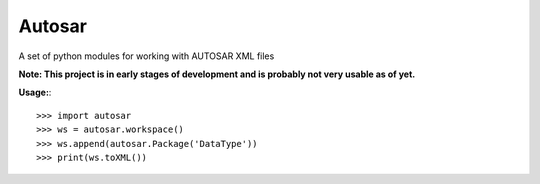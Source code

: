 Autosar
--------

A set of python modules for working with AUTOSAR XML files

**Note: This project is in early stages of development and is probably not very usable as of yet.**

**Usage:**::

    >>> import autosar
    >>> ws = autosar.workspace()
    >>> ws.append(autosar.Package('DataType'))
    >>> print(ws.toXML())
